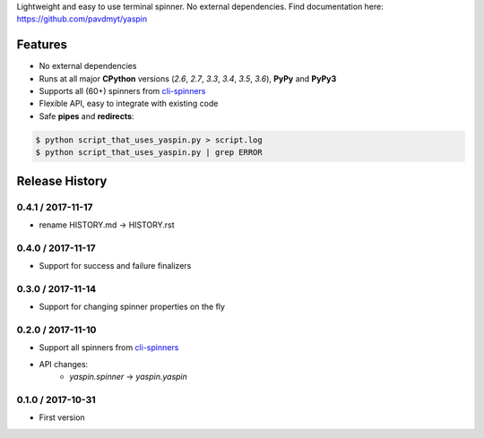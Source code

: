 Lightweight and easy to use terminal spinner. No external dependencies. Find documentation here: https://github.com/pavdmyt/yaspin

Features
========

- No external dependencies
- Runs at all major **CPython** versions (*2.6*, *2.7*, *3.3*, *3.4*, *3.5*, *3.6*), **PyPy** and **PyPy3**
- Supports all (60+) spinners from `cli-spinners`_
- Flexible API, easy to integrate with existing code
- Safe **pipes** and **redirects**:

.. code-block:: none

    $ python script_that_uses_yaspin.py > script.log
    $ python script_that_uses_yaspin.py | grep ERROR


.. _cli-spinners: https://github.com/sindresorhus/cli-spinners


Release History
===============

0.4.1 / 2017-11-17
------------------

* rename HISTORY.md -> HISTORY.rst


0.4.0 / 2017-11-17
------------------

* Support for success and failure finalizers


0.3.0 / 2017-11-14
------------------

* Support for changing spinner properties on the fly


0.2.0 / 2017-11-10
------------------

* Support all spinners from `cli-spinners`_
* API changes:
    - `yaspin.spinner` -> `yaspin.yaspin`


0.1.0 / 2017-10-31
------------------

* First version


.. _cli-spinners: https://github.com/sindresorhus/cli-spinners


